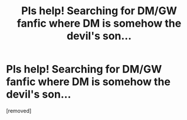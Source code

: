 #+TITLE: Pls help! Searching for DM/GW fanfic where DM is somehow the devil's son...

* Pls help! Searching for DM/GW fanfic where DM is somehow the devil's son...
:PROPERTIES:
:Score: 1
:DateUnix: 1581240498.0
:DateShort: 2020-Feb-09
:FlairText: What's That Fic?
:END:
[removed]

